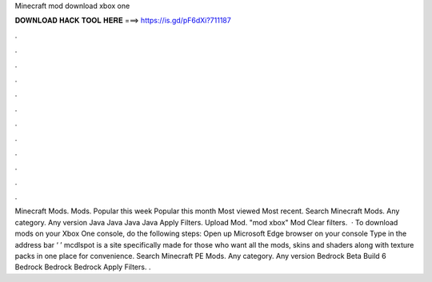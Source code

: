 Minecraft mod download xbox one

𝐃𝐎𝐖𝐍𝐋𝐎𝐀𝐃 𝐇𝐀𝐂𝐊 𝐓𝐎𝐎𝐋 𝐇𝐄𝐑𝐄 ===> https://is.gd/pF6dXi?711187

.

.

.

.

.

.

.

.

.

.

.

.

Minecraft Mods. Mods. Popular this week Popular this month Most viewed Most recent. Search Minecraft Mods. Any category. Any version Java Java Java Java Apply Filters. Upload Mod. "mod xbox" Mod Clear filters.  · To download mods on your Xbox One console, do the following steps: Open up Microsoft Edge browser on your console Type in the address bar ‘  ’ mcdlspot is a site specifically made for those who want all the mods, skins and shaders along with texture packs in one place for convenience. Search Minecraft PE Mods. Any category. Any version Bedrock Beta Build 6 Bedrock Bedrock Bedrock Apply Filters. .